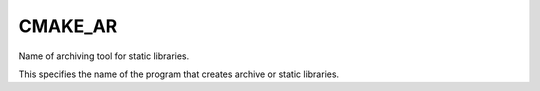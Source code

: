 CMAKE_AR
--------

Name of archiving tool for static libraries.

This specifies the name of the program that creates archive or static
libraries.
